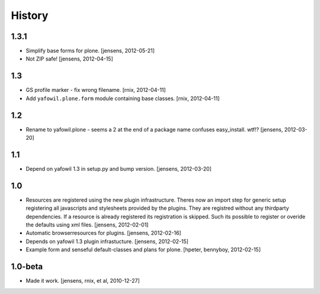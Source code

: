 
History
=======

1.3.1
-----

- Simplify base forms for plone.
  [jensens, 2012-05-21]

- Not ZIP safe!
  [jensens, 2012-04-15]

1.3
---

- GS profile marker - fix wrong filename.
  [rnix, 2012-04-11]

- Add ``yafowil.plone.form`` module containing base classes.
  [rnix, 2012-04-11]


1.2
---

- Rename to yafowil.plone - seems a 2 at the end of a package name confuses 
  easy_install. wtf!?
  [jensens, 2012-03-20]


1.1
---

- Depend on yafowil 1.3 in setup.py and bump version.
  [jensens, 2012-03-20]


1.0
---

- Resources are registered using the new plugin infrastructure.
  Theres now an import step for generic setup registering all javascripts and
  stylesheets provided by the plugins. They are registred without any 
  thirdparty dependencies. If a resource is already registered its registration 
  is skipped. Such its possible to register or overide the defaults using xml
  files.
  [jensens, 2012-02-01]

- Automatic browserresources for plugins.
  [jensens, 2012-02-16]

- Depends on yafowil 1.3 plugin infrastucture.
  [jensens, 2012-02-15]

- Example form and senseful default-classes and plans for plone.
  [hpeter, bennyboy, 2012-02-15]


1.0-beta
--------

- Made it work.
  [jensens, rnix, et al, 2010-12-27]
